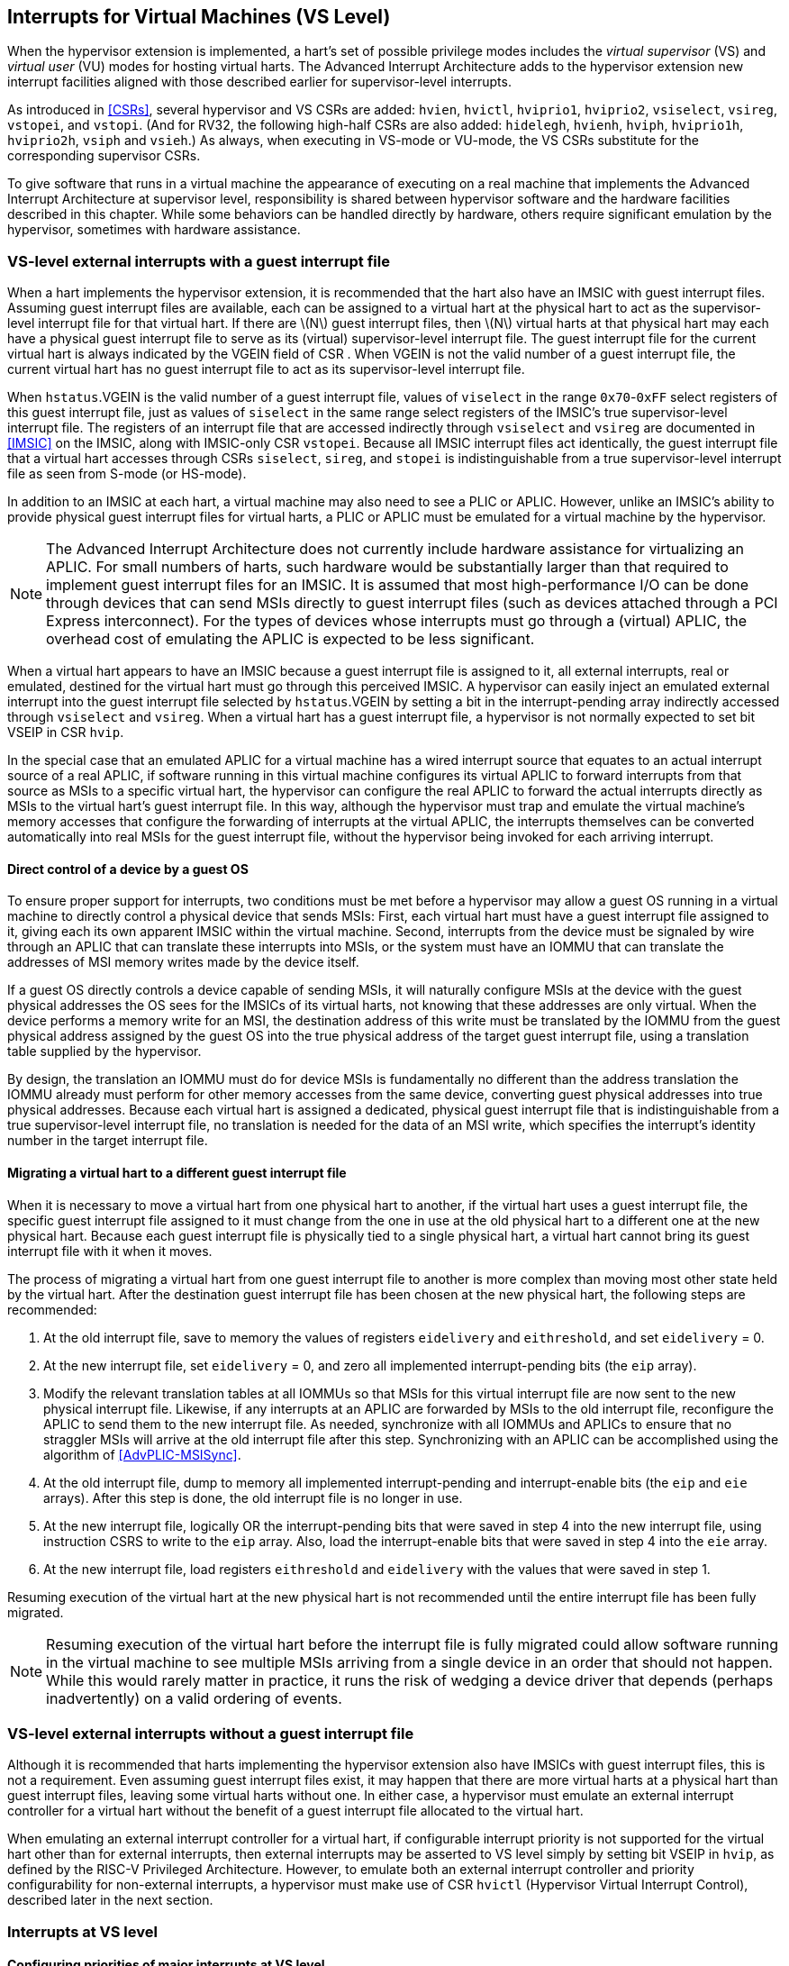 [[VSLevel]]
== Interrupts for Virtual Machines (VS Level)

When the hypervisor extension is implemented, a hart's set of possible
privilege modes includes the _virtual supervisor_ (VS) and _virtual
user_ (VU) modes for hosting virtual harts. The Advanced Interrupt
Architecture adds to the hypervisor extension new interrupt facilities
aligned with those described earlier for supervisor-level interrupts.

As introduced in <<CSRs>>, several hypervisor and VS
CSRs are added: `hvien`, `hvictl`, `hviprio1`, `hviprio2`, `vsiselect`, `vsireg`, `vstopei`, and `vstopi`. (And for RV32, the following
high-half CSRs are also added: `hidelegh`, `hvienh`, `hviph`, `hviprio1h`, `hviprio2h`, `vsiph` and `vsieh`.) As always, when
executing in VS-mode or VU-mode, the VS CSRs substitute for the
corresponding supervisor CSRs.

To give software that runs in a virtual machine the appearance of
executing on a real machine that implements the Advanced Interrupt
Architecture at supervisor level, responsibility is shared between
hypervisor software and the hardware facilities described in this
chapter. While some behaviors can be handled directly by hardware,
others require significant emulation by the hypervisor, sometimes with
hardware assistance.

=== VS-level external interrupts with a guest interrupt file

When a hart implements the hypervisor extension, it is recommended that
the hart also have an IMSIC with guest interrupt files. Assuming guest
interrupt files are available, each can be assigned to a virtual hart at
the physical hart to act as the supervisor-level interrupt file for that
virtual hart. If there are latexmath:[$N$] guest interrupt files, then
latexmath:[$N$] virtual harts at that physical hart may each have a
physical guest interrupt file to serve as its (virtual) supervisor-level
interrupt file. The guest interrupt file for the current virtual hart is
always indicated by the VGEIN field of CSR . When VGEIN is not the valid
number of a guest interrupt file, the current virtual hart has no guest
interrupt file to act as its supervisor-level interrupt file.

When `hstatus`.VGEIN is the valid number of a guest interrupt file, values of `viselect` in
the range `0x70`-`0xFF` select registers of this guest interrupt file, just as
values of `siselect` in the same range select registers of the IMSIC's true
supervisor-level interrupt file. The registers of an interrupt file that
are accessed indirectly through `vsiselect` and `vsireg` are documented in
<<IMSIC>> on the IMSIC, along with IMSIC-only CSR `vstopei`.
Because all IMSIC interrupt files act identically, the guest interrupt
file that a virtual hart accesses through CSRs `siselect`, `sireg`, and `stopei` is
indistinguishable from a true supervisor-level interrupt file as seen
from S-mode (or HS-mode).

In addition to an IMSIC at each hart, a virtual machine may also need to
see a PLIC or APLIC. However, unlike an IMSIC's ability to provide
physical guest interrupt files for virtual harts, a PLIC or APLIC must
be emulated for a virtual machine by the hypervisor.

[NOTE]
====
The Advanced Interrupt Architecture does not currently include hardware
assistance for virtualizing an APLIC. For small numbers of harts, such
hardware would be substantially larger than that required to implement
guest interrupt files for an IMSIC. It is assumed that most
high-performance I/O can be done through devices that can send MSIs
directly to guest interrupt files (such as devices attached through a
PCI Express interconnect). For the types of devices whose interrupts
must go through a (virtual) APLIC, the overhead cost of emulating the
APLIC is expected to be less significant.
====

When a virtual hart appears to have an IMSIC because a guest interrupt
file is assigned to it, all external interrupts, real or emulated,
destined for the virtual hart must go through this perceived IMSIC. A
hypervisor can easily inject an emulated external interrupt into the
guest interrupt file selected by `hstatus`.VGEIN by setting a bit in the
interrupt-pending array indirectly accessed through `vsiselect` and `vsireg`. When a virtual
hart has a guest interrupt file, a hypervisor is not normally expected
to set bit VSEIP in CSR `hvip`.

In the special case that an emulated APLIC for a virtual machine has a
wired interrupt source that equates to an actual interrupt source of a
real APLIC, if software running in this virtual machine configures its
virtual APLIC to forward interrupts from that source as MSIs to a
specific virtual hart, the hypervisor can configure the real APLIC to
forward the actual interrupts directly as MSIs to the virtual hart’s
guest interrupt file. In this way, although the hypervisor must trap and
emulate the virtual machine’s memory accesses that configure the
forwarding of interrupts at the virtual APLIC, the interrupts themselves
can be converted automatically into real MSIs for the guest interrupt
file, without the hypervisor being invoked for each arriving interrupt.

==== Direct control of a device by a guest OS

To ensure proper support for interrupts, two conditions must be met
before a hypervisor may allow a guest OS running in a virtual machine to
directly control a physical device that sends MSIs: First, each virtual
hart must have a guest interrupt file assigned to it, giving each its
own apparent IMSIC within the virtual machine. Second, interrupts from
the device must be signaled by wire through an APLIC that can translate
these interrupts into MSIs, or the system must have an IOMMU that can
translate the addresses of MSI memory writes made by the device itself.

If a guest OS directly controls a device capable of sending MSIs, it
will naturally configure MSIs at the device with the guest physical
addresses the OS sees for the IMSICs of its virtual harts, not knowing
that these addresses are only virtual. When the device performs a memory
write for an MSI, the destination address of this write must be
translated by the IOMMU from the guest physical address assigned by the
guest OS into the true physical address of the target guest interrupt
file, using a translation table supplied by the hypervisor.

By design, the translation an IOMMU must do for device MSIs is
fundamentally no different than the address translation the IOMMU
already must perform for other memory accesses from the same device,
converting guest physical addresses into true physical addresses.
Because each virtual hart is assigned a dedicated, physical guest
interrupt file that is indistinguishable from a true supervisor-level
interrupt file, no translation is needed for the data of an MSI write,
which specifies the interrupt's identity number in the target interrupt
file.

[[virtHartMigration]]
==== Migrating a virtual hart to a different guest interrupt file

When it is necessary to move a virtual hart from one physical hart to
another, if the virtual hart uses a guest interrupt file, the specific
guest interrupt file assigned to it must change from the one in use at
the old physical hart to a different one at the new physical hart.
Because each guest interrupt file is physically tied to a single
physical hart, a virtual hart cannot bring its guest interrupt file with
it when it moves.

The process of migrating a virtual hart from one guest interrupt file to
another is more complex than moving most other state held by the virtual
hart. After the destination guest interrupt file has been chosen at the
new physical hart, the following steps are recommended:

. At the old interrupt file, save to memory the values of registers `eidelivery` and
`eithreshold`, and set `eidelivery` = 0.
. At the new interrupt file, set `eidelivery` = 0, and zero all implemented
interrupt-pending bits (the `eip` array).
. Modify the relevant translation tables at all IOMMUs so that MSIs for
this virtual interrupt file are now sent to the new physical interrupt
file. Likewise, if any interrupts at an APLIC are forwarded by MSIs to
the old interrupt file, reconfigure the APLIC to send them to the new
interrupt file. As needed, synchronize with all IOMMUs and APLICs to
ensure that no straggler MSIs will arrive at the old interrupt file
after this step. Synchronizing with an APLIC can be accomplished using
the algorithm of <<AdvPLIC-MSISync>>.
. At the old interrupt file, dump to memory all implemented
interrupt-pending and interrupt-enable bits (the `eip` and `eie` arrays). After this
step is done, the old interrupt file is no longer in use.
. At the new interrupt file, logically OR the interrupt-pending bits
that were saved in step 4 into the new interrupt file, using instruction
CSRS to write to the `eip` array. Also, load the interrupt-enable bits that
were saved in step 4 into the `eie` array.
. At the new interrupt file, load registers `eithreshold` and `eidelivery` with the values that
were saved in step 1.

Resuming execution of the virtual hart at the new physical hart is not
recommended until the entire interrupt file has been fully migrated.

[NOTE]
====
Resuming execution of the virtual hart before the interrupt file is
fully migrated could allow software running in the virtual machine to
see multiple MSIs arriving from a single device in an order that should
not happen. While this would rarely matter in practice, it runs the risk
of wedging a device driver that depends (perhaps inadvertently) on a
valid ordering of events.
====

=== VS-level external interrupts without a guest interrupt file

Although it is recommended that harts implementing the hypervisor
extension also have IMSICs with guest interrupt files, this is not a
requirement. Even assuming guest interrupt files exist, it may happen
that there are more virtual harts at a physical hart than guest
interrupt files, leaving some virtual harts without one. In either case,
a hypervisor must emulate an external interrupt controller for a virtual
hart without the benefit of a guest interrupt file allocated to the
virtual hart.

When emulating an external interrupt controller for a virtual hart, if
configurable interrupt priority is not supported for the virtual hart
other than for external interrupts, then external interrupts may be
asserted to VS level simply by setting bit VSEIP in `hvip`, as defined by the
RISC-V Privileged Architecture. However, to emulate both an external interrupt
controller and priority configurability for non-external interrupts, a
hypervisor must make use of CSR `hvictl` (Hypervisor Virtual Interrupt Control),
described later in the next section.

=== Interrupts at VS level

==== Configuring priorities of major interrupts at VS level

Like for supervisor level, the Advanced Interrupt Architecture
optionally allows major VS-level interrupts to be configured by software
to intermix in priority with VS-level external interrupts. As documented
in <<intrs-S>>, interrupt priorities for
supervisor level are configured by the array accessed indirectly through
CSRs `siselect` and `sireg`. The addresses for the array registers are `0x30`-`0x3F`.

VS level has its own `vsiseelect` and `vsireg`, but unlike supervisor level, there are no
registers at `vsiselect` addresses `0x30`-`0x3F`. When `vsiselect` has a value in the range `0x30`-`ox3F`, an attempt
from VS-mode to access `sireg` (really `vsireg`) causes a virtual instruction exception.
To give a virtual hart the illusion of an array of `iprio` registers accessed
through `siselect` and `sireg`, a hypervisor must emulate the VS-level `iprio` array when accesses
to `sireg` from VS-mode cause virtual instruction traps.

Instead of a physical VS-level `iprio` array, a separate hardware mechanism is
provided for configuring the priorities of a subset of interrupts for VS
level, using hypervisor CSRs `hviprio1` and `hviprio2`. The subset of major interrupt numbers
whose priority may be configured in hardware are these:

[%autowidth,float="center",align="center",cols="^,<",grid=none,frame=none]
|===
|1 |Supervisor software interrupt
|5 |Supervisor timer interrupt
|13|Counter overflow interrupt
|14-23|_Reserved for standard local interrupts_
|===

For interrupts directed to VS level, software-configurable priorities
are not supported in hardware for standard local interrupts in the range
32-48.

[NOTE]
====
For custom interrupts, priority configurability may be supported in
hardware by custom CSRs, expanding upon `hviprio1` and `hviprio2` for standard interrupts.
====

Registers `hviprio1` and `hviprio2` have these formats:

`hviprio1`:

[%autowidth,float="center",align="center",cols="<,<",grid=none,frame=none]
|===
|bits 7:0 | _Reserved for priority number for interrupt 0; reads as
zero_
|bits 15:8 | Priority number for interrupt 1, supervisor software
interrupt +
|bits 23:16 | _Reserved for priority number for interrupt 4; reads as
zero_
|bits 31:24 | Priority number for interrupt 5, supervisor timer
interrupt
|bits 39:32 | _Reserved for priority number for interrupt 8; reads as
zero_ 
|bits 47:40 | Priority number for interrupt 13, counter overflow
interrupt 
|bits 55:48 | Priority number for interrupt 14
|bits 63:56 & Priority number for interrupt 15
|===

`hviprio2`:
[%autowidth,float="center",align="center",cols="<,<",grid=none,frame=none]
|===
|bits 7:0 | Priority number for interrupt 16
|bits 15:8 | Priority number for interrupt 17
|bits 23:16 | Priority number for interrupt 18
|bits 31:24 | Priority number for interrupt 19
|bits 39:32 | Priority number for interrupt 20
|bits 47:40 | Priority number for interrupt 21
|bits 55:48 | Priority number for interrupt 22
|bits 63:56 | Priority number for interrupt 23
|===

Each priority number in `hviprio1` and `hviprio2` is a *WARL* unsigned integer field that is either
read-only zero or implements a minimum of IPRIOLEN bits or 6 bits,
whichever is larger, and preferably all 8 bits. Implementations may
freely choose which priority number fields are read-only zeros, but all
other fields must implement the same number of integer bits. A minimal
implementation of these CSRs has them both be read-only zeros.

A hypervisor can choose to employ registers `hviprio1` and `hviprio2` when emulating the
(virtual) supervisor-level `iprio` array accessed indirectly through `siselect` and `sireg` (really
`vsiselect` and `vsireg`) for a virtual hart. For interrupts not in the subset supported by
`hviprio1` and `hviprio2`, the priority number bytes in the emulated `iprio` array can be read-only
zeros.

[NOTE]
====
Providing hardware support for configurable priority for only a subset
of major interrupts at VS level is a compromise. The utility of being
able to control interrupt priorities at VS level is arguably illusory
when all traps to M-mode and HS-mode—both interrupts and synchronous
exceptions—have absolute priority, and when each virtual hart may also
be competing for resources against other virtual harts well beyond its
control. Nevertheless, priority configurability has been made possible
for the most likely subset of interrupts, while minimizing the number of
added CSRs that must be swapped on a virtual hart switch.

Major interrupts outside the priority-configurable subset can still be
directed to VS level, but their priority will simply be the default
order defined in <<majorIntrs>>.
====

If a hypervisor really must emulate configurability of priority for
interrupts beyond the subset supported by `hviprio1` and `hviprio2`, it can do so with extra
effort by setting bit VTI of CSR `hvictl`, described in the next subsection.

==== Virtual interrupts for VS level

Assuming a virtual hart does not need configurable priority for major
interrupts beyond the subset supported in hardware by `hviprio1` and `hviprio2`, a hypervisor
can assert interrupts to the virtual hart using CSRs `hvien` (Hypervisor
Virtual-Interrupt-Enable) and `hvip` (Hypervisor Virtual-Interrupt-Pending
bits). These CSRs affect interrupts for VS level much the same way that `mvien`
and `mvip` do for supervisor level, as explained in
<<virtIntrs-S>>.

Each bit of registers `hvien` and `hvip` corresponds with an interrupt number in the
range 0-63. Bits 12:0 of `hvip` are reserved and must be read-only zeros, while
bits 12:0 of `hvip` are defined by the RISC-V Privileged Architecture. Specifically,
bits 10, 6, and 2 of `hvip` are writable bits that correspond to VS-level
external interrupts (VSEIP), VS-level timer interrupts (VSTIP), and
VS-level software interrupts (VSSIP), respectively.

The following applies only to the CSR bits for interrupt numbers 13-63:
When a bit in `hideleg` is one, then the same bit position in `vsip` is an alias for the
corresponding bit in `sip`. Else, when a bit in `hideleg` is zero and the matching bit
in `hvien` is one, the same bit position in `vsip` is an alias for the corresponding
bit in `hvip`. A bit in `vsip` is read-only zero when the corresponding bits in `hideleg` and `hvien`
are both zero. The combined effects of `hideleg` and `hvien` on `vsip` and `vsie` are summarized in <<intrFilteringForVS>>.

[[intrFilteringForVS]]
.The effects of `hideleg` and `hvien` on `vsip` and `vsie` for major interrupts 13-63.
[%autowidth,float="center",align="center",cols="^,^,^,^",options="header"]
|===
|`hideleg`[latexmath:[$n$]] |`hvien`[latexmath:[$n$]] |`vsip`[latexmath:[$n$]] |`vsie`[latexmath:[$n$]]
|0 |0 |Read-only 0 |Read-only 0
|0 |1 |Alias of `hvip`[latexmath:[$n$]] |Writable
|1 |- |Alias of `sip`[latexmath:[$n$]] |Alias of `sie`[latexmath:[$n$]]
|===

For interrupt numbers 13-63, a bit in `vsie` is writable if and only if the
corresponding bit is set in either `hideleg` or `hiven`. When an interrupt is delegated
by `hideleg`, the writable bit in `vsie` is an alias of the corresponding bit in `sie`; else
it is an independent writable bit. The Privileged Architecture specifies
when bits 12:0 of `vsie` are aliases of bits in `hie`. As usual, bits that are not
writable in `vsie` must be read-only zeros.

If a bit of `hideleg` is zero and the corresponding bit in `hvien` is changed from zero to
one, then the value of the matching bit in `vsie` becomes UNSPECIFIED. Likewise, if a bit
of `hvien` is one and the corresponding bit in `hideleg` is changed from one to zero, the
value of the matching bit in `vsie` again becomes UNSPECIFIED.

For interrupt numbers 13-63, implementations may freely choose which
bits of `hvien` are writable and which bits are read-only zero or one. If such a
bit in `hvien` is read-only zero (preventing the virtual interrupt from being
enabled), the same bit should be read-only zero in `hvip`. All other bits for
interrupts 13-63 must be writable in `hvip`.

CSR `hvictl` (Hypervisor Virtual Interrupt Control) provides further flexibility
for injecting interrupts into VS level in situations not fully supported
by the facilities described thus far, but only with more active
involvement of the hypervisor. A hypervisor must use `hvictl` for any of the
following:

* asserting for VS level a major interrupt not supported by `hvvien` and `hvip`;
* implementing configurability of priorities at VS level for major
interrupts beyond those supported by `hviprio1` and `hviprio2`; or
* emulating an external interrupt controller for a virtual hart without
the use of an IMSIC’s guest interrupt file, while also supporting
configurable priorities both for external interrupts and for major
interrupts to the virtual hart.

The format of `hvictl` is:

[%autowidth,float="center",align="center",cols="<,<",grid=none,frame=none]
|===
|bit 30 |VTI
|bits 27:16 |IID (*WARL*)
|bit 9 |DPR
|bit 8 |IPRIOM
|bits 7:0 |IPRIO
|===

All other bits of `hvictl` are reserved and read as zeros.

When bit VTI (Virtual Trap Interrupt control) = 1, attempts from VS-mode
to explicitly access CSRs `sip` and `sie` (or, for RV32 only, `siph` and `sieh`) cause a virtual
instruction exception. Furthermore, for any given CSR, if there is some
circumstance in which a write to the register may cause a bit of `vsip` to
change from one to zero, excluding bit 9 for external interrupts (SEIP),
then when VTI = 1, a virtual instruction exception is raised also for
any attempt by the guest to write this register. Both the value being
written to the CSR and the value of `vsip` (before or after) are ignored for
determining whether to raise the exception. (Hence a write would not
actually need to change a bit of `vsip` from one to zero for the exception to
be raised.) In particular, if register `vstimecmp` is implemented (from extension
Sstc), then attempts from VS-mode to write to `stimecmp` (or, for RV32 only, `stimecmph`)
cause a virtual instruction exception when VTI = 1.

[NOTE]
====
For the standard local interrupts (major identities 13-23 and 32-47),
and for software interrupts (SSI), the corresponding interrupt-pending
bits in `vsip` are defined as "sticky," meaning a guest can clear them only
by writing directly to `sip` (really `vsip`). Among the standard-defined interrupts,
that leaves only timer interrupts (STI), which can potentially be
cleared in `vsip` by writing a new value to `vstimecmp`.
====

All `hvictl` fields together can affect the value of CSR `vstopi` (Virtual Supervisor Top
Interrupt) and therefore the interrupt identity reported in `vscause` when an
interrupt traps to VS-mode. IID is a *WARL* unsigned integer field with at
least 6 implemented bits, while IPRIO is always the full 8 bits. If
latexmath:[$k$] bits are implemented for IID, then all values 0 through
latexmath:[${2}^{k}-{1}$] are supported, and a write to `hvictl` sets
IID equal to bits (latexmath:[${15}+k$]):16 of the value written.

For a virtual interrupt specified for VS level by `hvictl`, if VTI = 1 and
latexmath:[${IID} \neq {9}$], field DPR (Default Priority
Rank) determines the interrupt’s presumed default priority order
relative to a (virtual) supervisor external interrupt (SEI), major
identity 9, as follows:

[%autowidth,float="center",align="center",cols="^",grid=none,frame=none]
|===
|0 = interrupt has higher default priority than an SEI
|1 = interrupt has lower default priority than an SEI
|===

When `hvictl`.IID = 9, DPR is ignored.

[[vstopi]]
==== Virtual supervisor top interrupt CSR ()

Read-only CSR `vstopi` is VSXLEN bits wide and has the same format as `stopi`:

[%autowidth,float="center",align="center",cols="^",grid=none,frame=none]
|===
|bits 27:16 IID
|bits 7:0   IPRIO
|===

`vstopi` returns information about the highest-priority interrupt for VS level,
found from among these candidates (prefixed by + signs):

* if bit 9 is one in both `vsip` and `vsie`, `hstatus`.VGEIN is the valid number of a guest
interrupt file, and `vstopei` is not zero:
** + a supervisor external interrupt (code 9) with the priority number indicated by `vstopei`;
* if bit 9 is one in both `vsip` and `vsie`, `hstatus`.VGEIN = 0, and `hvictl` fields IID = 9 and
latexmath:[${IPRIO} \neq {0}$]:
** + a supervisor external interrupt (code 9) with priority number `hvictl`.IPRIO;
* if bit 9 is one in both `vsip` and `vsie`, and neither of the first two cases
applies:
** + a supervisor external interrupt (code 9) with priority number 256;
* if `hvictl`.VTI = 0:
** + the highest-priority pending-and-enabled major interrupt indicated by `vsip` and `vsie`
other than a supervisor external interrupt (code 9), using the priority numbers assigned
by `hviprio1` and `hviprio2`;
* if `hvictl` fields VTI = 1 and latexmath:[${IID} \neq {9}$]:
** + the major interrupt specified by `hvictl` fields IID, DPR, and IPRIO.

In the list above, all "supervisor" external interrupts are virtual,
directed to VS level, having major code 9 at VS level.

[NOTE]
====
The list of candidate interrupts can be reduced to two finalists
relatively easily by observing that the first three list items are
mutually exclusive of one another, and the remaining two items are also
mutually exclusive of one another.

'''
When `hvictl`.VTI = 1, the absence of an interrupt for VS level can be indicated
only by setting `hvictl`.IID = 9. Software might want to use the pair IID = 9,
IPRIO = 0 generally to represent _no interrupt_ in `hvictl`.
====

When no interrupt candidates satisfy the conditions of the list above,
`vstopi` is zero. Else, fields IID and IPRIO are determined by the
highest-priority interrupt from among the candidates. The usual priority
order for supervisor level applies, as specified by
<<TableintrPrios-S>>, except that priority
numbers are taken from the candidate list above, not from the
supervisor-level `iprio` array. Ties in nominal priority are broken as usual by
the default priority order from
<<TablemajorIntrs>>, unless `hvictl` fields VTI = 1 and
latexmath:[${IID} \neq {9}$] (last item in the candidate list
above), in which case default priority order is determined solely by
`hvictl`.DPR. If bit IPRIOM (IPRIO Mode) of `hvictl` is zero, IPRIO in `vstopi` is 1; else, if the
priority number for the highest-priority candidate is within the range 1
to 255, IPRIO is that value; else, IPRIO is set to either 0 or 255 in
the manner documented for in <<stopi>>.

==== Interrupt traps to VS-mode

The Advanced Interrupt Architecture modifies the standard RISC-V Privileged
Architecture such that an interrupt is pending at VS level if and only
if `vstopi` is not zero. CSRs `vsip` and `vsie` do not by themselves determine whether a
VS-level interrupt is pending, though they may do so indirectly through
their effect on `vstopi`.

Whenever `vstopi` is not zero, if either the current privilege mode is VS-mode
and the SIE bit in CSR `vstatus` is one, or the current privilege mode is VU-mode,
a trap is taken to VS-mode for the interrupt indicated by field IID of `vstopi`.

The Exception Code field of `vscause` must implement at least as many bits as
needed to represent the largest value that field IID of `vstopi` can have for the
given hart.
